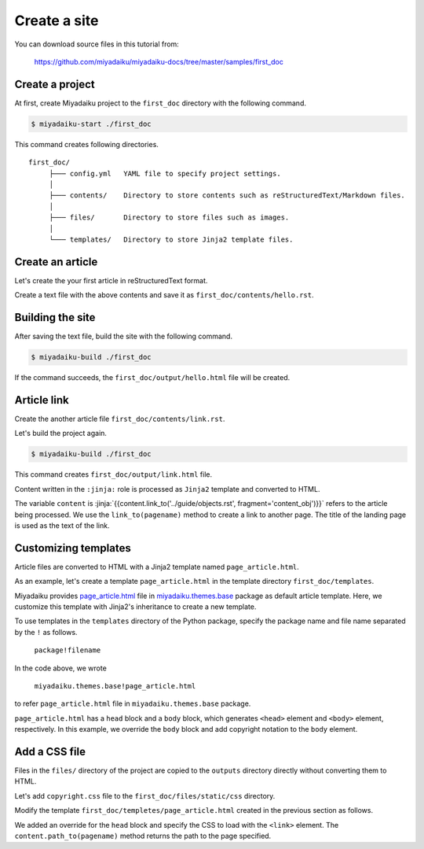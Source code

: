 
.. article::
  :order: 1
  



Create a site
======================

You can download source files in this tutorial from:

   https://github.com/miyadaiku/miyadaiku-docs/tree/master/samples/first_doc



.. target:: create_project

Create a project
-------------------------


At first, create Miyadaiku project to the ``first_doc`` directory with the following command.

.. code-block:: console

   $ miyadaiku-start ./first_doc

This command creates following directories.

::

   first_doc/
        ├─── config.yml   YAML file to specify project settings.
        │
        ├─── contents/    Directory to store contents such as reStructuredText/Markdown files.
        │
        ├─── files/       Directory to store files such as images.
        │
        └─── templates/   Directory to store Jinja2 template files.



.. target:: create_article

Create an article
-------------------------


Let's create the your first article in reStructuredText format.



.. code-block:: rst
   :caption: first_doc/contents/hello.rst:

   hello world
   -------------

   This is my first miyadaiku article.



Create a text file with the above contents and save it as ``first_doc/contents/hello.rst``.


.. target:: build

Building the site
-------------------------

After saving the text file, build the site with the following command.

.. code-block:: console

   $ miyadaiku-build ./first_doc


If the command succeeds, the ``first_doc/output/hello.html`` file will be created.


.. target:: createlinks


Article link
-------------------------

Create the another article file ``first_doc/contents/link.rst``.


.. code-block:: rst
   :caption: first_doc/contents/link.rst:

   Link test
   -------------

   This is a link page.

   Link to :jinja:`{{ content.link_to("./hello.rst") }}`.


Let's build the project again.

.. code-block:: console

   $ miyadaiku-build ./first_doc


This command creates ``first_doc/output/link.html`` file.


Content written in the ``:jinja:`` role is processed as ``Jinja2`` template and converted to HTML.


The variable ``content`` is :jinja:`{{content.link_to('../guide/objects.rst', fragment='content_obj')}}` refers to the article being processed. We use the ``link_to(pagename)`` method to create a link to another page. The title of the landing page is used as the text of the link.



.. target:: template


Customizing templates
-------------------------------

Article files are converted to HTML with a Jinja2 template named ``page_article.html``.

As an example, let's create a template ``page_article.html`` in the template directory ``first_doc/templates``.



.. code-block:: jinja
   :caption: first_doc/templates/page_article.html:

   <!-- Extends page_article.html in miyadaiku.themes.base package -->
   {% extends 'miyadaiku.themes.base!page_article.html' %}
   
   <!-- Customize body block -->
   {% block body %}

     <!-- Render contents of the parent block -->
     {{ super() }}

     <!-- Add copyright notation  -->
     <div class="copyright">Copyright(c) 2017 miyadaiku ALL RIGHTS RESERVED.</div>

   {% endblock body %}


Miyadaiku provides `page_article.html <https: //github.com/miyadaiku/miyadaiku/tree/master/miyadaiku/themes/base/templates/page_article.html>`_ file in `miyadaiku.themes.base <https://github.com/miyadaiku/miyadaiku/tree/master/miyadaiku/themes/base/templates>`_ package as default article template. Here, we customize this template with Jinja2's inheritance to create a new template.


To use templates in the ``templates`` directory of the Python package, specify the package name and file name separated by the ``!`` as follows.

    ``package!filename``

In the code above, we wrote

    ``miyadaiku.themes.base!page_article.html``

to refer ``page_article.html`` file in ``miyadaiku.themes.base`` package.


``page_article.html`` has a ``head`` block and a ``body`` block, which generates ``<head>`` element and ``<body>`` element, respectively. In this example, we override the ``body`` block and add copyright notation to the ``body`` element.



.. target:: newfile

Add a CSS file
-------------------------


Files in the ``files/`` directory of the project are copied to the ``outputs`` directory directly without converting them to HTML.

Let's add ``copyright.css`` file to the ``first_doc/files/static/css`` directory.

.. code-block:: CSS
   :caption: first_doc/files/static/css/copyright.css:

   .copyright {
     text-align: right;
   }

Modify the template ``first_doc/templetes/page_article.html`` created in the previous section as follows.


.. code-block:: jinja
   :caption: first_doc/templetes/page_article.html:

   <!-- Extends page_article.html in miyadaiku.themes.base package -->
   {% extends 'miyadaiku.themes.base!page_article.html' %}
   
   <! - Add template - begin ->

   <!-- Customize head block -->
   {% block head %}

     <!-- Render contents of the parent block -->
     {{ super() }}

      <!-- Add link element -->
      <link rel="stylesheet" href="{{ page.path_to('/static/css/copyright.css')}}">
   {% endblock head %}

   <! - Add template - end ->

   <!-- Customize body block -->
   {% block body %}

     <!-- Render contents of the parent block -->
     {{ super() }}

     <!-- Add copyright notation  -->
     <div class="copyright">Copyright(c) 2017 miyadaiku ALL RIGHTS RESERVED.</div>

   {% endblock body %}


We added an override for the ``head`` block and specify the CSS to load with the ``<link>`` element. The ``content.path_to(pagename)`` method returns the path to the page specified.
